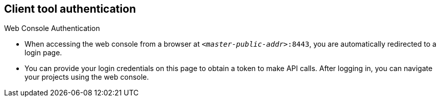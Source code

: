 
:scrollbar:
:data-uri:
== Client tool authentication
.Web Console Authentication
:noaudio:

* When accessing the web console from a browser at `_<master-public-addr>_:8443`,
you are automatically redirected to a login page.

* You can provide your login credentials on this page to obtain a token to make
API calls. After logging in, you can navigate your projects using the web
console.


ifdef::showscript[]

=== Transcript


endif::showscript[]


